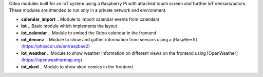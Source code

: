Odoo modules built for an IoT system using a Raspberry Pi with attached touch screen and further IoT sensors/actors. These modules are intended to run only in a private network and environment.

- **calendar_import** .. Module to import calendar events from calendars
- **iot** .. Basic module which implements the layout
- **iot_calendar** .. Module to embed the Odoo calendar in the frontend
- **iot_deconz** .. Module to show and gather information from sensors using a [RaspBee II](https://phoscon.de/en/raspbee2)
- **iot_weather** .. Module to show weather information on different views on the frontend using [OpenWeather](https://openweathermap.org)
- **iot_xkcd** .. Module to show xkcd comics in the frontend
